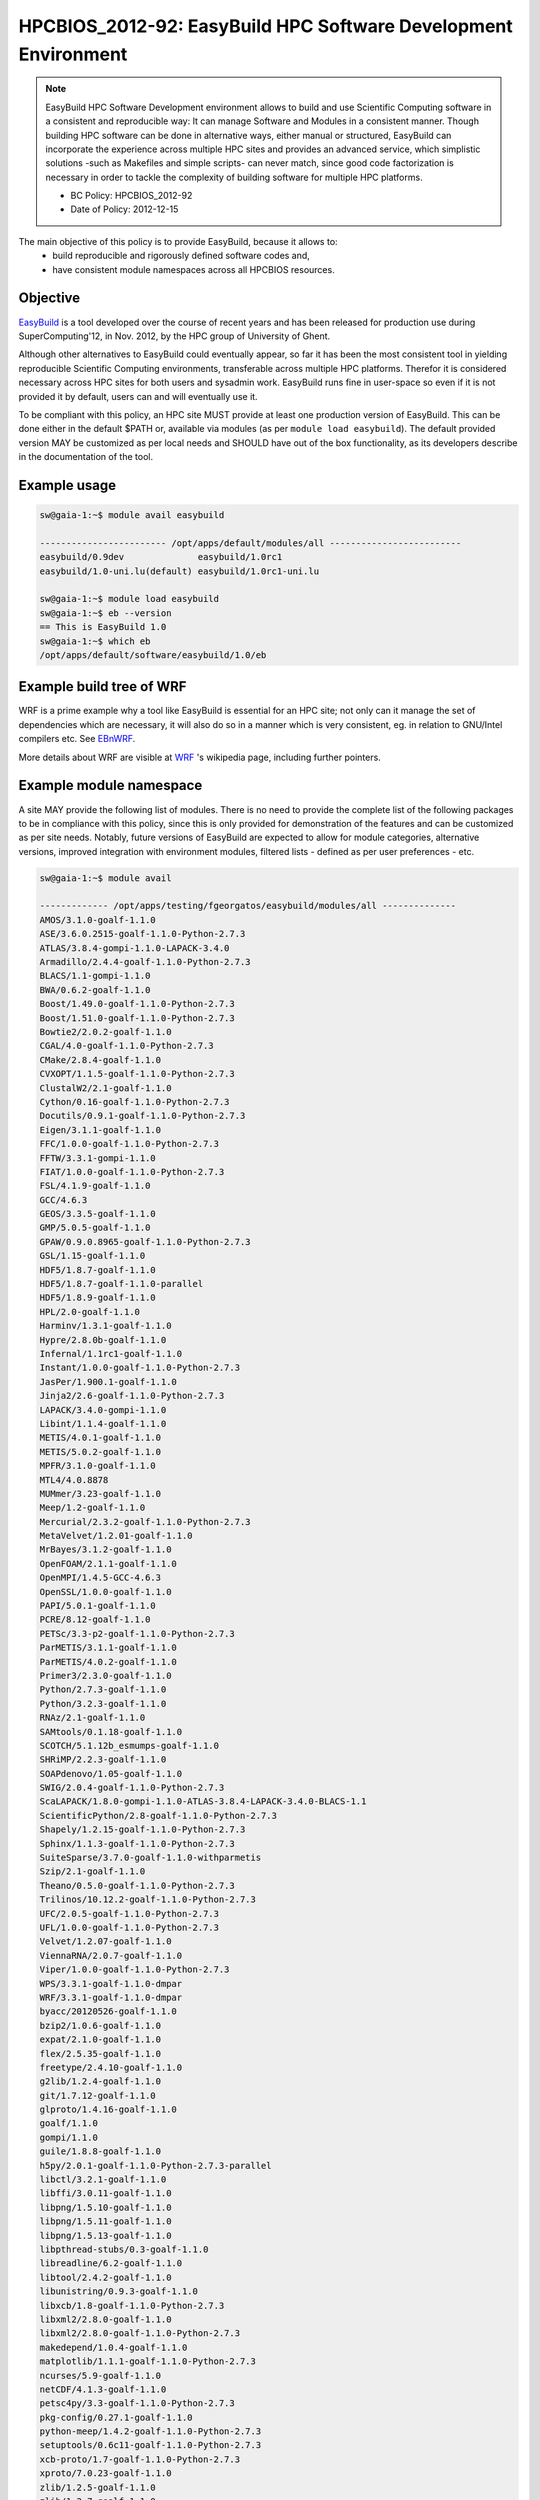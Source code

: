 .. _HPCBIOS_2012-92:

HPCBIOS_2012-92: EasyBuild HPC Software Development Environment
===============================================================

.. note::

  EasyBuild HPC Software Development environment allows to build and use Scientific Computing software
  in a consistent and reproducible way: It can manage Software and Modules in a consistent manner.
  Though building HPC software can be done in alternative ways, either manual or structured,
  EasyBuild can incorporate the experience across multiple HPC sites and provides an advanced service,
  which simplistic solutions -such as Makefiles and simple scripts- can never match, since good
  code factorization is necessary in order to tackle the complexity of building software for multiple HPC platforms.

  * BC Policy: HPCBIOS_2012-92
  * Date of Policy: 2012-12-15

The main objective of this policy is to provide EasyBuild, because it allows to:
  * build reproducible and rigorously defined software codes and,
  * have consistent module namespaces across all HPCBIOS resources.

Objective
---------

EasyBuild_ is a tool developed over the course of recent years and has been
released for production use during SuperComputing'12, in Nov. 2012, by the HPC group of University of Ghent.

Although other alternatives to EasyBuild could eventually appear,
so far it has been the most consistent tool in yielding
reproducible Scientific Computing environments, transferable across multiple HPC platforms.
Therefor it is considered necessary across HPC sites for both users and sysadmin work.
EasyBuild runs fine in user-space so even if it is not provided it by default,
users can and will eventually use it.

To be compliant with this policy, an HPC site MUST provide at least one production version of EasyBuild.
This can be done either in the default $PATH or, available via modules (as per ``module load easybuild``).
The default provided version MAY be customized as per local needs and SHOULD have out of the box functionality,
as its developers describe in the documentation of the tool.

Example usage
-------------

.. code-block:: sh

  sw@gaia-1:~$ module avail easybuild
  
  ------------------------ /opt/apps/default/modules/all -------------------------
  easybuild/0.9dev              easybuild/1.0rc1
  easybuild/1.0-uni.lu(default) easybuild/1.0rc1-uni.lu

  sw@gaia-1:~$ module load easybuild
  sw@gaia-1:~$ eb --version
  == This is EasyBuild 1.0
  sw@gaia-1:~$ which eb
  /opt/apps/default/software/easybuild/1.0/eb

Example build tree of WRF
-------------------------

.. figure:: images/WRF-example-build-by-EB.png
   :align: site
   :scale: 25

   **The Weather Research and Forecasting WRF model is a reference code for Weather and Climate communities**.
   You can see how it is built along with its multiple dependent modules, with EasyBuild.

WRF is a prime example why a tool like EasyBuild is essential for an HPC site;
not only can it manage the set of dependencies which are necessary,
it will also do so in a manner which is very consistent, eg. in relation to GNU/Intel compilers etc. See EBnWRF_.

More details about WRF are visible at WRF_ 's wikipedia page, including further pointers.

Example module namespace
------------------------

A site MAY provide the following list of modules.
There is no need to provide the complete list of the following packages to be in compliance with this policy,
since this is only provided for demonstration of the features and can be customized as per site needs.
Notably, future versions of EasyBuild are expected to allow for module categories, alternative versions,
improved integration with environment modules, filtered lists - defined as per user preferences - etc.

.. code-block:: sh

  sw@gaia-1:~$ module avail
  
  ------------- /opt/apps/testing/fgeorgatos/easybuild/modules/all --------------
  AMOS/3.1.0-goalf-1.1.0
  ASE/3.6.0.2515-goalf-1.1.0-Python-2.7.3
  ATLAS/3.8.4-gompi-1.1.0-LAPACK-3.4.0
  Armadillo/2.4.4-goalf-1.1.0-Python-2.7.3
  BLACS/1.1-gompi-1.1.0
  BWA/0.6.2-goalf-1.1.0
  Boost/1.49.0-goalf-1.1.0-Python-2.7.3
  Boost/1.51.0-goalf-1.1.0-Python-2.7.3
  Bowtie2/2.0.2-goalf-1.1.0
  CGAL/4.0-goalf-1.1.0-Python-2.7.3
  CMake/2.8.4-goalf-1.1.0
  CVXOPT/1.1.5-goalf-1.1.0-Python-2.7.3
  ClustalW2/2.1-goalf-1.1.0
  Cython/0.16-goalf-1.1.0-Python-2.7.3
  Docutils/0.9.1-goalf-1.1.0-Python-2.7.3
  Eigen/3.1.1-goalf-1.1.0
  FFC/1.0.0-goalf-1.1.0-Python-2.7.3
  FFTW/3.3.1-gompi-1.1.0
  FIAT/1.0.0-goalf-1.1.0-Python-2.7.3
  FSL/4.1.9-goalf-1.1.0
  GCC/4.6.3
  GEOS/3.3.5-goalf-1.1.0
  GMP/5.0.5-goalf-1.1.0
  GPAW/0.9.0.8965-goalf-1.1.0-Python-2.7.3
  GSL/1.15-goalf-1.1.0
  HDF5/1.8.7-goalf-1.1.0
  HDF5/1.8.7-goalf-1.1.0-parallel
  HDF5/1.8.9-goalf-1.1.0
  HPL/2.0-goalf-1.1.0
  Harminv/1.3.1-goalf-1.1.0
  Hypre/2.8.0b-goalf-1.1.0
  Infernal/1.1rc1-goalf-1.1.0
  Instant/1.0.0-goalf-1.1.0-Python-2.7.3
  JasPer/1.900.1-goalf-1.1.0
  Jinja2/2.6-goalf-1.1.0-Python-2.7.3
  LAPACK/3.4.0-gompi-1.1.0
  Libint/1.1.4-goalf-1.1.0
  METIS/4.0.1-goalf-1.1.0
  METIS/5.0.2-goalf-1.1.0
  MPFR/3.1.0-goalf-1.1.0
  MTL4/4.0.8878
  MUMmer/3.23-goalf-1.1.0
  Meep/1.2-goalf-1.1.0
  Mercurial/2.3.2-goalf-1.1.0-Python-2.7.3
  MetaVelvet/1.2.01-goalf-1.1.0
  MrBayes/3.1.2-goalf-1.1.0
  OpenFOAM/2.1.1-goalf-1.1.0
  OpenMPI/1.4.5-GCC-4.6.3
  OpenSSL/1.0.0-goalf-1.1.0
  PAPI/5.0.1-goalf-1.1.0
  PCRE/8.12-goalf-1.1.0
  PETSc/3.3-p2-goalf-1.1.0-Python-2.7.3
  ParMETIS/3.1.1-goalf-1.1.0
  ParMETIS/4.0.2-goalf-1.1.0
  Primer3/2.3.0-goalf-1.1.0
  Python/2.7.3-goalf-1.1.0
  Python/3.2.3-goalf-1.1.0
  RNAz/2.1-goalf-1.1.0
  SAMtools/0.1.18-goalf-1.1.0
  SCOTCH/5.1.12b_esmumps-goalf-1.1.0
  SHRiMP/2.2.3-goalf-1.1.0
  SOAPdenovo/1.05-goalf-1.1.0
  SWIG/2.0.4-goalf-1.1.0-Python-2.7.3
  ScaLAPACK/1.8.0-gompi-1.1.0-ATLAS-3.8.4-LAPACK-3.4.0-BLACS-1.1
  ScientificPython/2.8-goalf-1.1.0-Python-2.7.3
  Shapely/1.2.15-goalf-1.1.0-Python-2.7.3
  Sphinx/1.1.3-goalf-1.1.0-Python-2.7.3
  SuiteSparse/3.7.0-goalf-1.1.0-withparmetis
  Szip/2.1-goalf-1.1.0
  Theano/0.5.0-goalf-1.1.0-Python-2.7.3
  Trilinos/10.12.2-goalf-1.1.0-Python-2.7.3
  UFC/2.0.5-goalf-1.1.0-Python-2.7.3
  UFL/1.0.0-goalf-1.1.0-Python-2.7.3
  Velvet/1.2.07-goalf-1.1.0
  ViennaRNA/2.0.7-goalf-1.1.0
  Viper/1.0.0-goalf-1.1.0-Python-2.7.3
  WPS/3.3.1-goalf-1.1.0-dmpar
  WRF/3.3.1-goalf-1.1.0-dmpar
  byacc/20120526-goalf-1.1.0
  bzip2/1.0.6-goalf-1.1.0
  expat/2.1.0-goalf-1.1.0
  flex/2.5.35-goalf-1.1.0
  freetype/2.4.10-goalf-1.1.0
  g2lib/1.2.4-goalf-1.1.0
  git/1.7.12-goalf-1.1.0
  glproto/1.4.16-goalf-1.1.0
  goalf/1.1.0
  gompi/1.1.0
  guile/1.8.8-goalf-1.1.0
  h5py/2.0.1-goalf-1.1.0-Python-2.7.3-parallel
  libctl/3.2.1-goalf-1.1.0
  libffi/3.0.11-goalf-1.1.0
  libpng/1.5.10-goalf-1.1.0
  libpng/1.5.11-goalf-1.1.0
  libpng/1.5.13-goalf-1.1.0
  libpthread-stubs/0.3-goalf-1.1.0
  libreadline/6.2-goalf-1.1.0
  libtool/2.4.2-goalf-1.1.0
  libunistring/0.9.3-goalf-1.1.0
  libxcb/1.8-goalf-1.1.0-Python-2.7.3
  libxml2/2.8.0-goalf-1.1.0
  libxml2/2.8.0-goalf-1.1.0-Python-2.7.3
  makedepend/1.0.4-goalf-1.1.0
  matplotlib/1.1.1-goalf-1.1.0-Python-2.7.3
  ncurses/5.9-goalf-1.1.0
  netCDF/4.1.3-goalf-1.1.0
  petsc4py/3.3-goalf-1.1.0-Python-2.7.3
  pkg-config/0.27.1-goalf-1.1.0
  python-meep/1.4.2-goalf-1.1.0-Python-2.7.3
  setuptools/0.6c11-goalf-1.1.0-Python-2.7.3
  xcb-proto/1.7-goalf-1.1.0-Python-2.7.3
  xproto/7.0.23-goalf-1.1.0
  zlib/1.2.5-goalf-1.1.0
  zlib/1.2.7-goalf-1.1.0

References
----------

EasyBuild:  http://hpcugent.github.com/easybuild/

Kindly notify -if this policy is inadequate for your work-
both your local site technical representative & HPCBIOS user-support.

.. _EasyBuild:  http://hpcugent.github.com/easybuild/
.. _WRF:	http://en.wikipedia.org/wiki/Weather_Research_and_Forecasting_model
.. _EBnWRF:     https://github.com/hpcugent/easybuild-framework/issues/140

